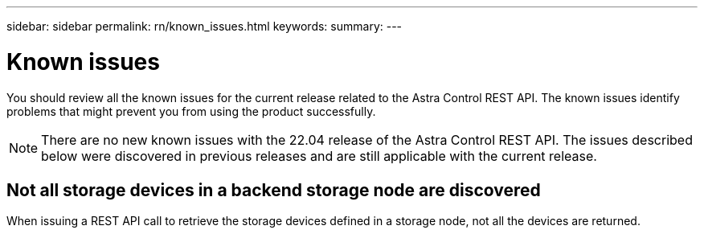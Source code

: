 ---
sidebar: sidebar
permalink: rn/known_issues.html
keywords:
summary:
---

= Known issues
:hardbreaks:
:nofooter:
:icons: font
:linkattrs:
:imagesdir: ./media/

[.lead]
You should review all the known issues for the current release related to the Astra Control REST API. The known issues identify problems that might prevent you from using the product successfully.

[NOTE]
There are no new known issues with the 22.04 release of the Astra Control REST API. The issues described below were discovered in previous releases and are still applicable with the current release.

== Not all storage devices in a backend storage node are discovered
// ASTRACTL-12058/DOC-3804

When issuing a REST API call to retrieve the storage devices defined in a storage node, not all the devices are returned.
